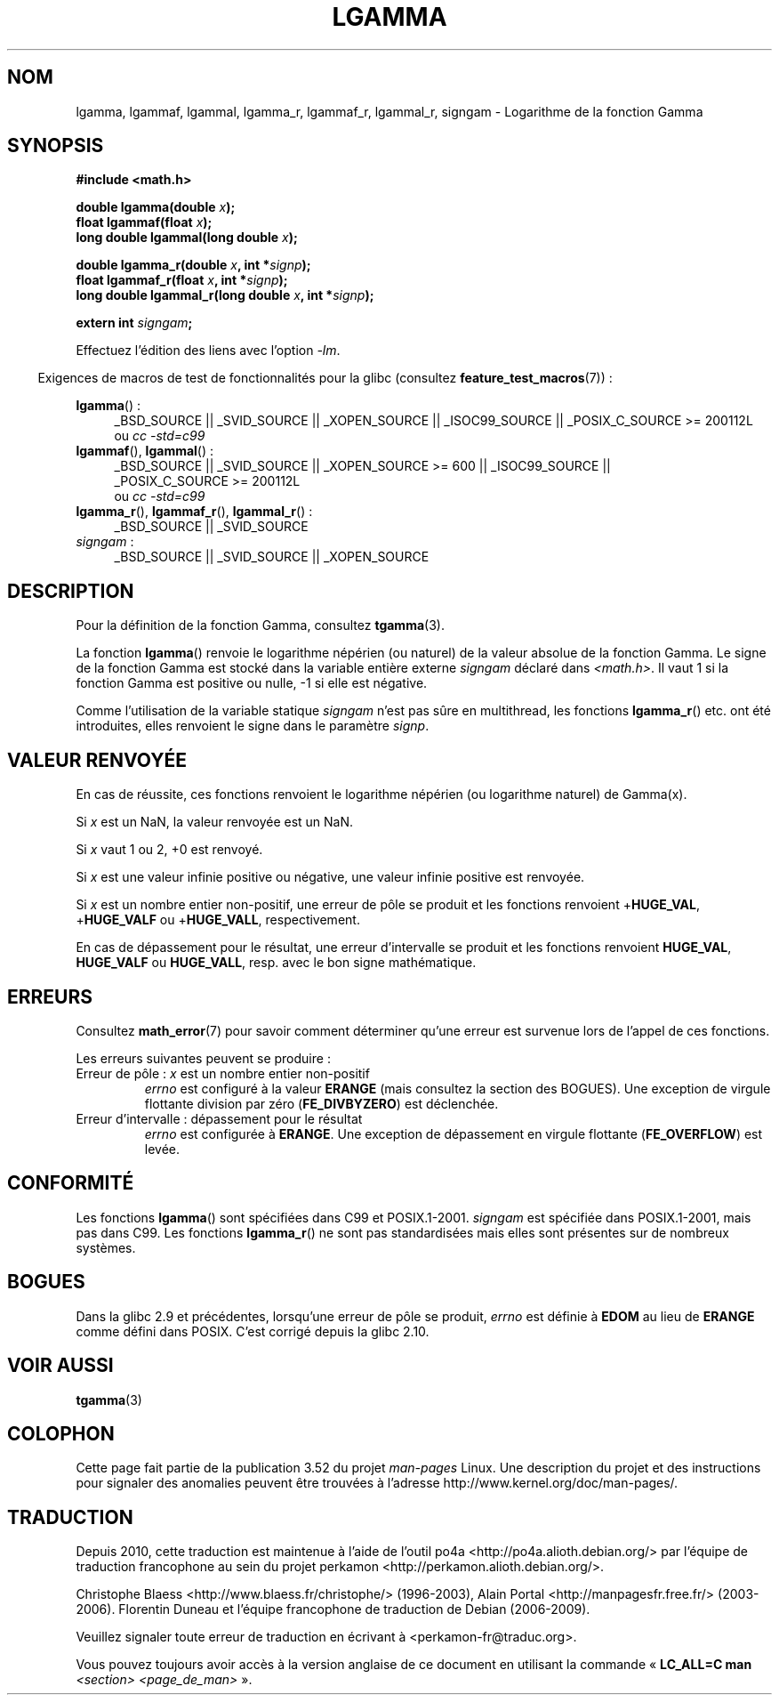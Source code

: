 .\" Copyright 2002 Walter Harms (walter.harms@informatik.uni-oldenburg.de)
.\" and Copyright 2008, Linux Foundation, written by Michael Kerrisk
.\"     <mtk.manpages@gmail.com>
.\"
.\" %%%LICENSE_START(GPL_NOVERSION_ONELINE)
.\" Distributed under GPL
.\" %%%LICENSE_END
.\"
.\" based on glibc infopages
.\"
.\"*******************************************************************
.\"
.\" This file was generated with po4a. Translate the source file.
.\"
.\"*******************************************************************
.TH LGAMMA 3 "11 septembre 2010" "" "Manuel du programmeur Linux"
.SH NOM
lgamma, lgammaf, lgammal, lgamma_r, lgammaf_r, lgammal_r, signgam \-
Logarithme de la fonction Gamma
.SH SYNOPSIS
.nf
\fB#include <math.h>\fP
.sp
\fBdouble lgamma(double \fP\fIx\fP\fB);\fP
.br
\fBfloat lgammaf(float \fP\fIx\fP\fB);\fP
.br
\fBlong double lgammal(long double \fP\fIx\fP\fB);\fP
.sp
\fBdouble lgamma_r(double \fP\fIx\fP\fB, int *\fP\fIsignp\fP\fB);\fP
.br
\fBfloat lgammaf_r(float \fP\fIx\fP\fB, int *\fP\fIsignp\fP\fB);\fP
.br
\fBlong double lgammal_r(long double \fP\fIx\fP\fB, int *\fP\fIsignp\fP\fB);\fP
.sp
\fBextern int \fP\fIsigngam\fP\fB;\fP
.fi
.sp
Effectuez l'édition des liens avec l'option \fI\-lm\fP.
.sp
.in -4n
Exigences de macros de test de fonctionnalités pour la glibc (consultez
\fBfeature_test_macros\fP(7))\ :
.in
.sp
.ad l
\fBlgamma\fP()\ :
.RS 4
_BSD_SOURCE || _SVID_SOURCE || _XOPEN_SOURCE || _ISOC99_SOURCE ||
_POSIX_C_SOURCE\ >=\ 200112L
.br
ou \fIcc\ \-std=c99\fP
.RE
.br
\fBlgammaf\fP(), \fBlgammal\fP()\ :
.RS 4
_BSD_SOURCE || _SVID_SOURCE || _XOPEN_SOURCE\ >=\ 600 || _ISOC99_SOURCE
|| _POSIX_C_SOURCE\ >=\ 200112L
.br
ou \fIcc\ \-std=c99\fP
.RE
\fBlgamma_r\fP(), \fBlgammaf_r\fP(), \fBlgammal_r\fP()\ :
.RS 4
_BSD_SOURCE || _SVID_SOURCE
.RE
\fIsigngam\fP\ :
.RS 4
_BSD_SOURCE || _SVID_SOURCE || _XOPEN_SOURCE
.RE
.ad b
.SH DESCRIPTION
Pour la définition de la fonction Gamma, consultez \fBtgamma\fP(3).
.PP
La fonction \fBlgamma\fP() renvoie le logarithme népérien (ou naturel) de la
valeur absolue de la fonction Gamma. Le signe de la fonction Gamma est
stocké dans la variable entière externe \fIsigngam\fP déclaré dans
\fI<math.h>\fP. Il vaut 1 si la fonction Gamma est positive ou nulle,
\-1 si elle est négative.
.PP
Comme l'utilisation de la variable statique \fIsigngam\fP n'est pas sûre en
multithread, les fonctions \fBlgamma_r\fP() etc. ont été introduites, elles
renvoient le signe dans le paramètre \fIsignp\fP.
.SH "VALEUR RENVOYÉE"
En cas de réussite, ces fonctions renvoient le logarithme népérien (ou
logarithme naturel) de Gamma(x).

Si \fIx\fP est un NaN, la valeur renvoyée est un NaN.

Si \fIx\fP vaut 1 ou 2, +0 est renvoyé.

Si \fIx\fP est une valeur infinie positive ou négative, une valeur infinie
positive est renvoyée.

Si \fIx\fP est un nombre entier non\-positif, une erreur de pôle se produit et
les fonctions renvoient +\fBHUGE_VAL\fP, +\fBHUGE_VALF\fP ou +\fBHUGE_VALL\fP,
respectivement.

.\" e.g., lgamma(DBL_MAX)
En cas de dépassement pour le résultat, une erreur d'intervalle se produit
et les fonctions renvoient \fBHUGE_VAL\fP, \fBHUGE_VALF\fP ou \fBHUGE_VALL\fP,
resp. avec le bon signe mathématique.
.SH ERREURS
Consultez \fBmath_error\fP(7) pour savoir comment déterminer qu'une erreur est
survenue lors de l'appel de ces fonctions.
.PP
Les erreurs suivantes peuvent se produire\ :
.TP 
Erreur de pôle\ : \fIx\fP est un nombre entier non\-positif
\fIerrno\fP est configuré à la valeur \fBERANGE\fP (mais consultez la section des
BOGUES). Une exception de virgule flottante division par zéro
(\fBFE_DIVBYZERO\fP) est déclenchée.
.TP 
Erreur d'intervalle\ : dépassement pour le résultat
.\" glibc (as at 2.8) also supports an inexact
.\" exception for various cases.
\fIerrno\fP est configurée à \fBERANGE\fP. Une exception de dépassement en virgule
flottante (\fBFE_OVERFLOW\fP) est levée.
.SH CONFORMITÉ
Les fonctions \fBlgamma\fP() sont spécifiées dans C99 et
POSIX.1\-2001. \fIsigngam\fP est spécifiée dans POSIX.1\-2001, mais pas dans
C99. Les fonctions \fBlgamma_r\fP() ne sont pas standardisées mais elles sont
présentes sur de nombreux systèmes.
.SH BOGUES
.\" http://sources.redhat.com/bugzilla/show_bug.cgi?id=6777
Dans la glibc\ 2.9 et précédentes, lorsqu'une erreur de pôle se produit,
\fIerrno\fP est définie à \fBEDOM\fP au lieu de \fBERANGE\fP comme défini dans
POSIX. C'est corrigé depuis la glibc\ 2.10.
.SH "VOIR AUSSI"
\fBtgamma\fP(3)
.SH COLOPHON
Cette page fait partie de la publication 3.52 du projet \fIman\-pages\fP
Linux. Une description du projet et des instructions pour signaler des
anomalies peuvent être trouvées à l'adresse
\%http://www.kernel.org/doc/man\-pages/.
.SH TRADUCTION
Depuis 2010, cette traduction est maintenue à l'aide de l'outil
po4a <http://po4a.alioth.debian.org/> par l'équipe de
traduction francophone au sein du projet perkamon
<http://perkamon.alioth.debian.org/>.
.PP
Christophe Blaess <http://www.blaess.fr/christophe/> (1996-2003),
Alain Portal <http://manpagesfr.free.fr/> (2003-2006).
Florentin Duneau et l'équipe francophone de traduction de Debian\ (2006-2009).
.PP
Veuillez signaler toute erreur de traduction en écrivant à
<perkamon\-fr@traduc.org>.
.PP
Vous pouvez toujours avoir accès à la version anglaise de ce document en
utilisant la commande
«\ \fBLC_ALL=C\ man\fR \fI<section>\fR\ \fI<page_de_man>\fR\ ».
